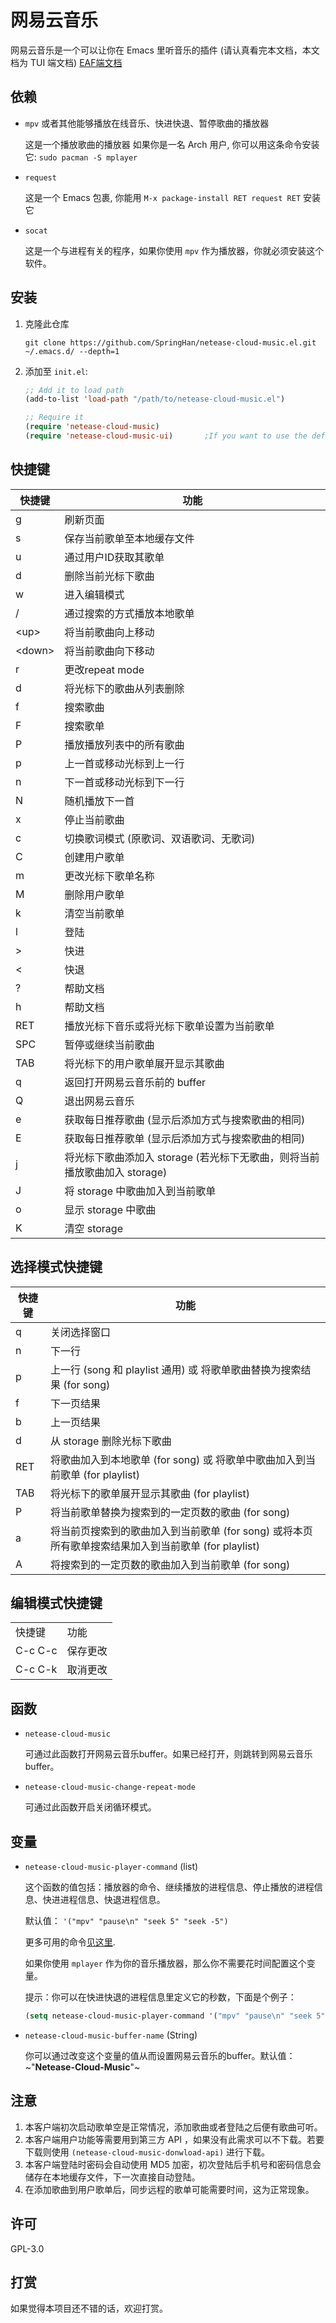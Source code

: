 * 网易云音乐
  网易云音乐是一个可以让你在 Emacs 里听音乐的插件 (请认真看完本文档，本文档为 TUI 端文档)
  [[file:./README-eaf.org][EAF端文档]]

  [[./demo.png]]
** 依赖
   - ~mpv~ 或者其他能够播放在线音乐、快进快退、暂停歌曲的播放器

     这是一个播放歌曲的播放器
     如果你是一名 Arch 用户, 你可以用这条命令安装它: ~sudo pacman -S mplayer~
   - ~request~

     这是一个 Emacs 包裹, 你能用 ~M-x package-install RET request RET~ 安装它
   - ~socat~
     
     这是一个与进程有关的程序，如果你使用 ~mpv~ 作为播放器，你就必须安装这个软件。
** 安装
   1. 克隆此仓库
      #+begin_src shell
        git clone https://github.com/SpringHan/netease-cloud-music.el.git ~/.emacs.d/ --depth=1
      #+end_src
   2. 添加至 ~init.el~:
      #+begin_src emacs-lisp
        ;; Add it to load path
        (add-to-list 'load-path "/path/to/netease-cloud-music.el")

        ;; Require it
        (require 'netease-cloud-music)
        (require 'netease-cloud-music-ui)       ;If you want to use the default TUI, you should add this line in your configuration.
      #+end_src
** 快捷键
   | 快捷键 | 功能                                                                      |
   |--------+---------------------------------------------------------------------------|
   | g      | 刷新页面                                                                  |
   | s      | 保存当前歌单至本地缓存文件                                                |
   | u      | 通过用户ID获取其歌单                                                      |
   | d      | 删除当前光标下歌曲                                                        |
   | w      | 进入编辑模式                                                              |
   | /      | 通过搜索的方式播放本地歌单                                                |
   | <up>   | 将当前歌曲向上移动                                                        |
   | <down> | 将当前歌曲向下移动                                                        |
   | r      | 更改repeat mode                                                           |
   | d      | 将光标下的歌曲从列表删除                                                  |
   | f      | 搜索歌曲                                                                  |
   | F      | 搜索歌单                                                                  |
   | P      | 播放播放列表中的所有歌曲                                                  |
   | p      | 上一首或移动光标到上一行                                                  |
   | n      | 下一首或移动光标到下一行                                                  |
   | N      | 随机播放下一首                                                            |
   | x      | 停止当前歌曲                                                              |
   | c      | 切换歌词模式 (原歌词、双语歌词、无歌词)                                   |
   | C      | 创建用户歌单                                                              |
   | m      | 更改光标下歌单名称                                                        |
   | M      | 删除用户歌单                                                              |
   | k      | 清空当前歌单                                                              |
   | l      | 登陆                                                                      |
   | >      | 快进                                                                      |
   | <      | 快退                                                                      |
   | ?      | 帮助文档                                                                  |
   | h      | 帮助文档                                                                  |
   | RET    | 播放光标下音乐或将光标下歌单设置为当前歌单                                |
   | SPC    | 暂停或继续当前歌曲                                                        |
   | TAB    | 将光标下的用户歌单展开显示其歌曲                                          |
   | q      | 返回打开网易云音乐前的 buffer                                             |
   | Q      | 退出网易云音乐                                                            |
   | e      | 获取每日推荐歌曲 (显示后添加方式与搜索歌曲的相同)                         |
   | E      | 获取每日推荐歌单 (显示后添加方式与搜索歌曲的相同)                         |
   | j      | 将光标下歌曲添加入 storage (若光标下无歌曲，则将当前播放歌曲加入 storage) |
   | J      | 将 storage 中歌曲加入到当前歌单                                           |
   | o      | 显示 storage 中歌曲                                                       |
   | K      | 清空 storage                                                              |
** 选择模式快捷键
   | 快捷键 | 功能                                                                                                |
   |--------+-----------------------------------------------------------------------------------------------------|
   | q      | 关闭选择窗口                                                                                        |
   | n      | 下一行                                                                                              |
   | p      | 上一行 (song 和 playlist 通用) 或 将歌单歌曲替换为搜索结果 (for song)                               |
   | f      | 下一页结果                                                                                          |
   | b      | 上一页结果                                                                                          |
   | d      | 从 storage 删除光标下歌曲                                                                           |
   | RET    | 将歌曲加入到本地歌单 (for song) 或 将歌单中歌曲加入到当前歌单 (for playlist)                        |
   | TAB    | 将光标下的歌单展开显示其歌曲 (for playlist)                                                         |
   | P      | 将当前歌单替换为搜索到的一定页数的歌曲 (for song)                                                   |
   | a      | 将当前页搜索到的歌曲加入到当前歌单 (for song) 或将本页所有歌单搜索结果加入到当前歌单 (for playlist) |
   | A      | 将搜索到的一定页数的歌曲加入到当前歌单 (for song)                                                   |
** 编辑模式快捷键
   | 快捷键  | 功能     |
   | C-c C-c | 保存更改 |
   | C-c C-k | 取消更改 |
** 函数
   - ~netease-cloud-music~

     可通过此函数打开网易云音乐buffer。如果已经打开，则跳转到网易云音乐buffer。

   - ~netease-cloud-music-change-repeat-mode~

     可通过此函数开启关闭循环模式。
** 变量
   - ~netease-cloud-music-player-command~ (list)

     这个函数的值包括：播放器的命令、继续播放的进程信息、停止播放的进程信息、快进进程信息、快退进程信息。

     默认值： ~'("mpv" "pause\n" "seek 5" "seek -5")~
     
     更多可用的命令[[https://github.com/SpringHan/netease-cloud-music.el/issues/3][见这里]].

     如果你使用 ~mplayer~ 作为你的音乐播放器，那么你不需要花时间配置这个变量。

     提示：你可以在快进快退的进程信息里定义它的秒数，下面是个例子：

     #+begin_src emacs-lisp
       (setq netease-cloud-music-player-command '("mpv" "pause\n" "seek 5" "seek -5"))
     #+end_src

   - ~netease-cloud-music-buffer-name~ (String)

     你可以通过改变这个变量的值从而设置网易云音乐的buffer。默认值：~"*Netease-Cloud-Music*"~

** 注意
   1. 本客户端初次启动歌单空是正常情况，添加歌曲或者登陆之后便有歌曲可听。
   2. 本客户端用户功能等需要用到第三方 API ，如果没有此需求可以不下载。若要下载则使用 ~(netease-cloud-music-donwload-api)~ 进行下载。
   3. 本客户端登陆时密码会自动使用 MD5 加密，初次登陆后手机号和密码信息会储存在本地缓存文件，下一次直接自动登陆。
   4. 在添加歌曲到用户歌单后，同步远程的歌单可能需要时间，这为正常现象。

** 许可
   GPL-3.0
** 打赏
   如果觉得本项目还不错的话，欢迎打赏。
   [[./wechat.png]]
